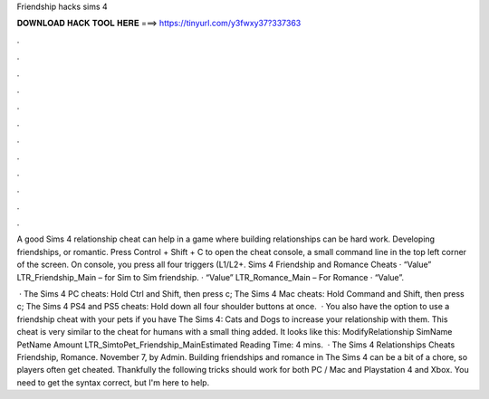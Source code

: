 Friendship hacks sims 4



𝐃𝐎𝐖𝐍𝐋𝐎𝐀𝐃 𝐇𝐀𝐂𝐊 𝐓𝐎𝐎𝐋 𝐇𝐄𝐑𝐄 ===> https://tinyurl.com/y3fwxy37?337363



.



.



.



.



.



.



.



.



.



.



.



.

A good Sims 4 relationship cheat can help in a game where building relationships can be hard work. Developing friendships, or romantic. Press Control + Shift + C to open the cheat console, a small command line in the top left corner of the screen. On console, you press all four triggers (L1/L2+. Sims 4 Friendship and Romance Cheats · “Value” LTR_Friendship_Main – for Sim to Sim friendship. · “Value” LTR_Romance_Main – For Romance · “Value”.

 · The Sims 4 PC cheats: Hold Ctrl and Shift, then press c; The Sims 4 Mac cheats: Hold Command and Shift, then press c; The Sims 4 PS4 and PS5 cheats: Hold down all four shoulder buttons at once.  · You also have the option to use a friendship cheat with your pets if you have The Sims 4: Cats and Dogs to increase your relationship with them. This cheat is very similar to the cheat for humans with a small thing added. It looks like this: ModifyRelationship SimName PetName Amount LTR_SimtoPet_Friendship_MainEstimated Reading Time: 4 mins.  · The Sims 4 Relationships Cheats Friendship, Romance. November 7, by Admin. Building friendships and romance in The Sims 4 can be a bit of a chore, so players often get cheated. Thankfully the following tricks should work for both PC / Mac and Playstation 4 and Xbox. You need to get the syntax correct, but I'm here to help.
